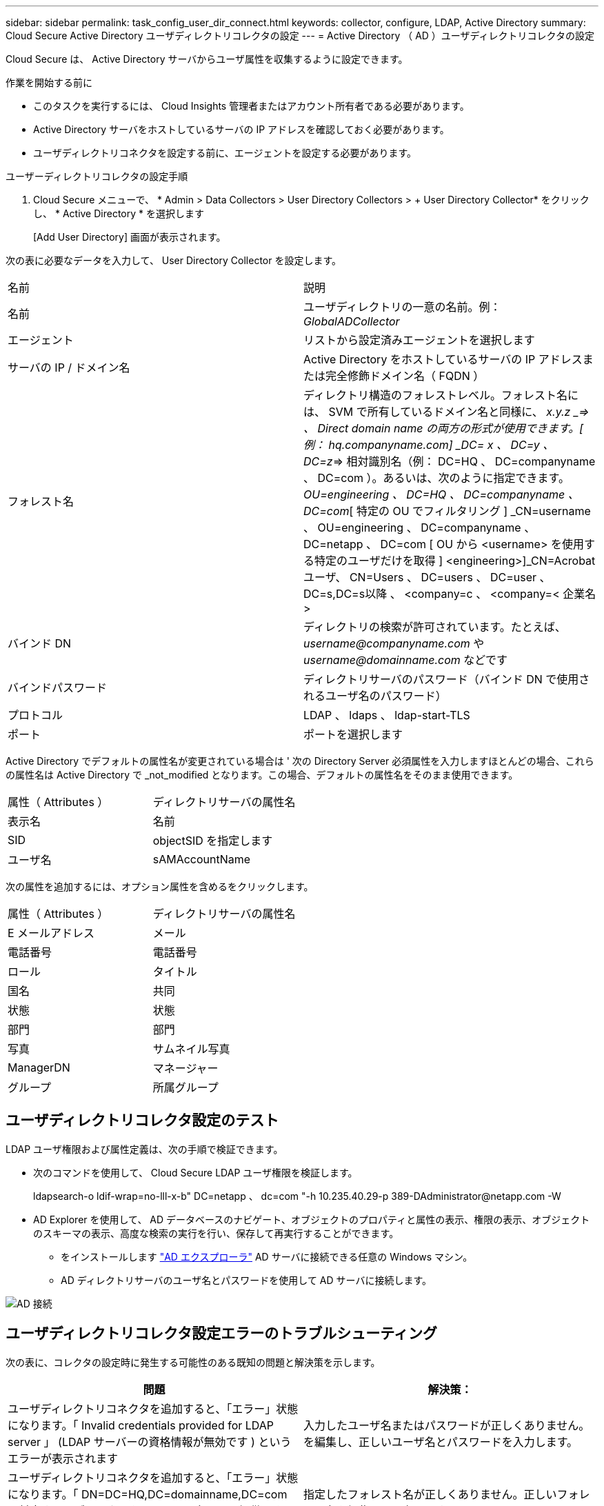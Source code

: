 ---
sidebar: sidebar 
permalink: task_config_user_dir_connect.html 
keywords: collector, configure, LDAP, Active Directory 
summary: Cloud Secure Active Directory ユーザディレクトリコレクタの設定 
---
= Active Directory （ AD ）ユーザディレクトリコレクタの設定


[role="lead"]
Cloud Secure は、 Active Directory サーバからユーザ属性を収集するように設定できます。

.作業を開始する前に
* このタスクを実行するには、 Cloud Insights 管理者またはアカウント所有者である必要があります。
* Active Directory サーバをホストしているサーバの IP アドレスを確認しておく必要があります。
* ユーザディレクトリコネクタを設定する前に、エージェントを設定する必要があります。


.ユーザーディレクトリコレクタの設定手順
. Cloud Secure メニューで、 * Admin > Data Collectors > User Directory Collectors > + User Directory Collector* をクリックし、 * Active Directory * を選択します
+
[Add User Directory] 画面が表示されます。



次の表に必要なデータを入力して、 User Directory Collector を設定します。

[cols="2*"]
|===


| 名前 | 説明 


| 名前 | ユーザディレクトリの一意の名前。例： _GlobalADCollector_ 


| エージェント | リストから設定済みエージェントを選択します 


| サーバの IP / ドメイン名 | Active Directory をホストしているサーバの IP アドレスまたは完全修飾ドメイン名（ FQDN ） 


| フォレスト名 | ディレクトリ構造のフォレストレベル。フォレスト名には、 SVM で所有しているドメイン名と同様に、 _x.y.z _=> 、 Direct domain name の両方の形式が使用できます。[ 例： hq.companyname.com] _DC= x 、 DC=y 、 DC=z_=> 相対識別名（例： DC=HQ 、 DC=companyname 、 DC=com ）。あるいは、次のように指定できます。 _OU=engineering 、 DC=HQ 、 DC=companyname 、 DC=com_[ 特定の OU でフィルタリング ] _CN=username 、 OU=engineering 、 DC=companyname 、 DC=netapp 、 DC=com [ OU から <username> を使用する特定のユーザだけを取得 ] <engineering>]_CN=Acrobat ユーザ、 CN=Users 、 DC=users 、 DC=user 、 DC=s,DC=s以降 、 <company=c 、 <company=< 企業名 > 


| バインド DN | ディレクトリの検索が許可されています。たとえば、 _username@companyname.com_ や _username@domainname.com_ などです 


| バインドパスワード | ディレクトリサーバのパスワード（バインド DN で使用されるユーザ名のパスワード） 


| プロトコル | LDAP 、 ldaps 、 ldap-start-TLS 


| ポート | ポートを選択します 
|===
Active Directory でデフォルトの属性名が変更されている場合は ' 次の Directory Server 必須属性を入力しますほとんどの場合、これらの属性名は Active Directory で _not_modified となります。この場合、デフォルトの属性名をそのまま使用できます。

[cols="2*"]
|===


| 属性（ Attributes ） | ディレクトリサーバの属性名 


| 表示名 | 名前 


| SID | objectSID を指定します 


| ユーザ名 | sAMAccountName 
|===
次の属性を追加するには、オプション属性を含めるをクリックします。

[cols="2*"]
|===


| 属性（ Attributes ） | ディレクトリサーバの属性名 


| E メールアドレス | メール 


| 電話番号 | 電話番号 


| ロール | タイトル 


| 国名 | 共同 


| 状態 | 状態 


| 部門 | 部門 


| 写真 | サムネイル写真 


| ManagerDN | マネージャー 


| グループ | 所属グループ 
|===


== ユーザディレクトリコレクタ設定のテスト

LDAP ユーザ権限および属性定義は、次の手順で検証できます。

* 次のコマンドを使用して、 Cloud Secure LDAP ユーザ権限を検証します。
+
ldapsearch-o ldif-wrap=no-lll-x-b" DC=netapp 、 dc=com "-h 10.235.40.29-p 389-D\Administrator@netapp.com -W

* AD Explorer を使用して、 AD データベースのナビゲート、オブジェクトのプロパティと属性の表示、権限の表示、オブジェクトのスキーマの表示、高度な検索の実行を行い、保存して再実行することができます。
+
** をインストールします link:https://docs.microsoft.com/en-us/sysinternals/downloads/adexplorer["AD エクスプローラ"] AD サーバに接続できる任意の Windows マシン。
** AD ディレクトリサーバのユーザ名とパスワードを使用して AD サーバに接続します。




image:cs_ADExample.png["AD 接続"]



== ユーザディレクトリコレクタ設定エラーのトラブルシューティング

次の表に、コレクタの設定時に発生する可能性のある既知の問題と解決策を示します。

[cols="2*"]
|===
| 問題 | 解決策： 


| ユーザディレクトリコネクタを追加すると、「エラー」状態になります。「 Invalid credentials provided for LDAP server 」 (LDAP サーバーの資格情報が無効です ) というエラーが表示されます | 入力したユーザ名またはパスワードが正しくありません。を編集し、正しいユーザ名とパスワードを入力します。 


| ユーザディレクトリコネクタを追加すると、「エラー」状態になります。「 DN=DC=HQ,DC=domainname,DC=com に対応するオブジェクトをフォレスト名として提供できませんでした」というエラーが表示されます。 | 指定したフォレスト名が正しくありません。正しいフォレスト名を編集して入力します。 


| ドメインユーザのオプションの属性は、 Cloud Secure User Profile ページに表示されません。 | これは、 CloudSecure で追加されたオプション属性の名前と Active Directory の実際の属性名が一致しないことが原因である可能性があります。正しいオプションの属性名を編集して入力します。 


| データコレクタでエラーが発生し、「 LDAP ユーザを取得できませんでした。失敗の理由：サーバに接続できません。接続が null です " | _Restart_Button をクリックして、コレクタを再起動します。 


| ユーザディレクトリコネクタを追加すると、「エラー」状態になります。 | 必須フィールドに有効な値（ Server 、 forest-name 、 bind-dn 、 bind-Password ）が指定されていることを確認してください。bind-DN 入力が常に「 Administrator@<domain_forest_name> 」またはドメイン管理者権限を持つユーザーアカウントとして提供されていることを確認してください。 


| ユーザディレクトリコネクタを追加すると、「再試行中」の状態になります。「 Unable to define state of the collector 、 reason TCP command [Connect (localhost:35012, None, List() 、 some (,seconds),true)] failed because of java.net.ConnectionException:Connection refused 」というエラーが表示されます。 | AD サーバに指定された IP または FQDN が正しくありません。を編集し、正しい IP アドレスまたは FQDN を指定します。 


| ユーザディレクトリコネクタを追加すると、「エラー」状態になります。「 LDAP 接続の確立に失敗しました」というエラーが表示されます。 | AD サーバに指定された IP または FQDN が正しくありません。を編集し、正しい IP アドレスまたは FQDN を指定します。 


| ユーザディレクトリコネクタを追加すると、「エラー」状態になります。「設定をロードできませんでした。理由：データソースの設定でエラーが発生しました。具体的な理由： /connector/conf/application.conf ： 70 ： ldap.ldap-port には number ではなく string 型があります。 | 指定したポートの値が正しくありません。デフォルトのポート値または AD サーバの正しいポート番号を使用してみてください。 


| 必須属性から始めて、機能しました。オプションの属性を追加した後、オプションの属性データは AD から取得されません。 | これは、 CloudSecure で追加されたオプションの属性と Active Directory の実際の属性名が一致しないことが原因である可能性があります。正しい必須またはオプションの属性名を編集して入力します。 


| コレクタの再起動後、 AD 同期はいつ行われますか？ | コレクタの再起動後すぐに AD 同期が行われます。約 15 分で約 30 万人のユーザデータが取得され、 12 時間ごとに自動的に更新されます。 


| ユーザーデータは、 AD から CloudSecure に同期されます。データを削除するタイミング | 更新がない場合、ユーザデータは 13 カ月間保持されます。テナントが削除されると、データは削除されます。 


| ユーザーディレクトリコネクタが「エラー」状態になります。" コネクタでエラーが発生しました。サービス名： usersLDAP 。失敗の理由： LDAP ユーザを取得できませんでした。失敗の理由： 80090308 ： LdapErr: DSID-0C090453 、 comment: AcceptSecurityContext error 、 data 52e 、 v3839 | 指定したフォレスト名が正しくありません。正しいフォレスト名を指定する方法については、上記を参照してください。 


| 電話番号がユーザプロファイルページに入力されていません。 | これは、多くの場合、 Active Directory の属性マッピングの問題が原因です。1. Active Directory からユーザの情報を取得している特定の Active Directory コレクタを編集します。2. オプション属性の下に、 Active Directory 属性「 telephonenumber 」にマッピングされたフィールド名「 Telephone Number 」があることに注意してください。4. ここでは、前述の Active Directory エクスプローラツールを使用して、 Active Directory を参照し、正しい属性名を確認してください。3. Active Directory に、実際にユーザの電話番号を持つ「 telephonenumber 」という名前の属性があることを確認します。5. ここでは、 Active Directory で「 phonenumber 」に変更されたとします。6. CloudSecure User Directory コレクタを編集します。オプションの属性セクションで、「 telephonenumber 」を「 phonenumber 」に置き換えます。7. Active Directory コレクタを保存すると、コレクタが再起動してユーザの電話番号が取得され、ユーザプロファイルページにも同じ番号が表示されます。 


| Active Directory （ AD ）サーバーで暗号化証明書（ SSL ）が有効になっている場合、 Cloud Secure ユーザーディレクトリコレクタは AD サーバーに接続できません。 | ユーザーディレクトリコレクタを設定する前に、 AD サーバーの暗号化を無効にします。ユーザの詳細情報が取得されてから 13 カ月間表示されます。ユーザーの詳細を取得した後に AD サーバーが切断された場合、新しく追加された AD 内のユーザーは取得されません。再度取得するには、ユーザディレクトリコレクタが AD に接続されている必要があります。 
|===